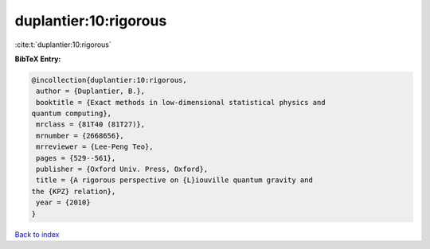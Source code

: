 duplantier:10:rigorous
======================

:cite:t:`duplantier:10:rigorous`

**BibTeX Entry:**

.. code-block:: bibtex

   @incollection{duplantier:10:rigorous,
    author = {Duplantier, B.},
    booktitle = {Exact methods in low-dimensional statistical physics and
   quantum computing},
    mrclass = {81T40 (81T27)},
    mrnumber = {2668656},
    mrreviewer = {Lee-Peng Teo},
    pages = {529--561},
    publisher = {Oxford Univ. Press, Oxford},
    title = {A rigorous perspective on {L}iouville quantum gravity and
   the {KPZ} relation},
    year = {2010}
   }

`Back to index <../By-Cite-Keys.html>`__
